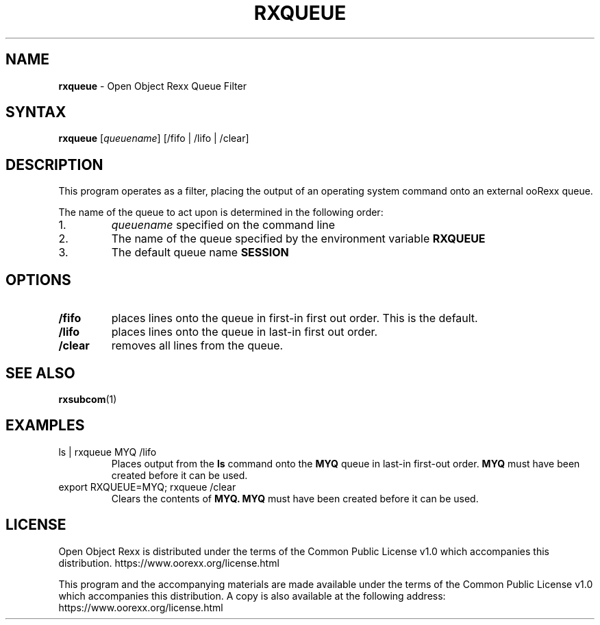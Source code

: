 .TH RXQUEUE 1 "December 2018" "Version 5.0.0"
.SH NAME
\fBrxqueue\fP \- Open Object Rexx Queue Filter
.SH SYNTAX
.B rxqueue
.RI [ queuename "] [/fifo | /lifo | /clear]"
.SH DESCRIPTION
This program operates as a filter, placing the output of an operating system command onto an
external ooRexx queue.

.PP
The name of the queue to act upon is determined in the following order:

.TP
1.
.IR queuename " specified on the command line"
.TP
2.
The name of the queue specified by the environment variable
.B RXQUEUE
.TP
3.
The default queue name
.B SESSION

.SH OPTIONS
.TP
.B /fifo
places lines onto the queue in first-in first out order. This is the default.
.TP
.B /lifo
places lines onto the queue in last-in first out order.
.TP
.B /clear
removes all lines from the queue.

.SH "SEE ALSO"
.BR rxsubcom (1)

.SH EXAMPLES
.TP
ls | rxqueue MYQ /lifo
Places output from the
.B ls
command onto the
.B MYQ
queue in last-in first-out order.
.B MYQ
must have been created before it can be used.

.TP
export RXQUEUE=MYQ; rxqueue /clear
Clears the contents of
.B MYQ.
.B MYQ
must have been created before it can be used.

.SH LICENSE
Open Object Rexx is distributed under the terms of
the Common Public License v1.0 which accompanies this distribution.
https://www.oorexx.org/license.html

This program and the accompanying materials are made available under
the terms of the Common Public License v1.0 which accompanies this
distribution. A copy is also available at the following address:
https://www.oorexx.org/license.html
